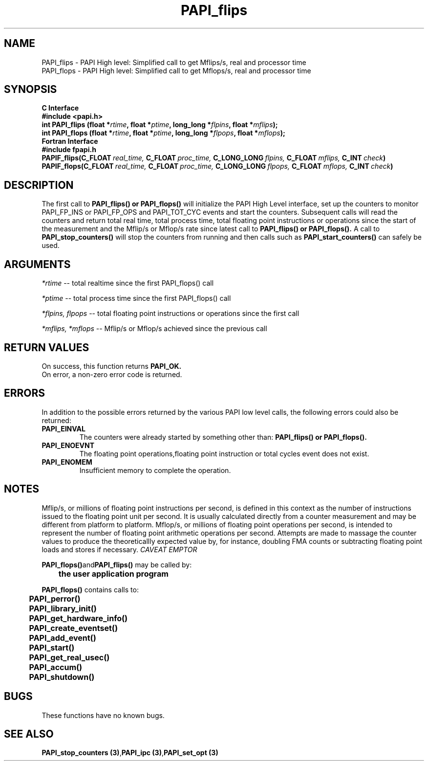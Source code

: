 .\" @(#)PAPI_flops    0.10 00/05/18 CHD; from S5
.TH PAPI_flips 3 "September, 2004" "PAPI Programmer's Reference" "PAPI"
.SH NAME
.nf
  PAPI_flips \- PAPI High level: Simplified call to get Mflips/s, real and processor time
  PAPI_flops \- PAPI High level: Simplified call to get Mflops/s, real and processor time
.fi

.SH SYNOPSIS
.B C Interface
.nf
.B #include <papi.h>
.BI "int PAPI_flips (float *" rtime ", float *" ptime ", long_long *" flpins ", float *" mflips ");"
.BI "int PAPI_flops (float *" rtime ", float *" ptime ", long_long *" flpops ", float *" mflops ");"
.fi
.B Fortran Interface
.nf
.B #include "fpapi.h"
.BI PAPIF_flips(C_FLOAT\  real_time,\  C_FLOAT\  proc_time,\  C_LONG_LONG\  flpins,\  C_FLOAT\  mflips,\  C_INT\  check )
.BI PAPIF_flops(C_FLOAT\  real_time,\  C_FLOAT\  proc_time,\  C_LONG_LONG\  flpops,\  C_FLOAT\  mflops,\  C_INT\  check )
.fi

.SH DESCRIPTION
.LP
The first call to
.B PAPI_flips(\|) "or" PAPI_flops(\|)
will initialize the PAPI High Level interface, set up the counters
to monitor PAPI_FP_INS or PAPI_FP_OPS and PAPI_TOT_CYC events and start the counters.
Subsequent calls will read the counters and return total real time,
total process time, total floating point instructions or operations since the start
of the measurement and the Mflip/s or Mflop/s rate since latest call to
.B PAPI_flips(\|) "or" PAPI_flops(\|).                
A call to
.B PAPI_stop_counters(\|) "
will stop the counters from running and then calls such as
.B PAPI_start_counters(\|) "
can safely be used.

.SH ARGUMENTS
.I *rtime 
-- total realtime since the first PAPI_flops() call
.LP
.I *ptime 
-- total process time since the first PAPI_flops() call
.LP
.I *flpins, flpops 
-- total floating point instructions or operations since the first call
.LP
.I *mflips, *mflops 
-- Mflip/s or Mflop/s achieved since the previous call

.SH RETURN VALUES
On success, this function returns
.B "PAPI_OK."
 On error, a non-zero error code is returned. 

.SH ERRORS
 In addition to the possible errors returned by the various PAPI
low level calls, the following errors could also be returned:
.TP
.B "PAPI_EINVAL"
The counters were already started by something other than:
.B PAPI_flips(\|) "or" PAPI_flops(\|).                
.TP
.B "PAPI_ENOEVNT"
The floating point operations,floating point instruction or
total cycles event does not exist.
.TP
.B "PAPI_ENOMEM"
Insufficient memory to complete the operation.


.SH NOTES
.LP
Mflip/s, or millions of floating point instructions per second, is defined 
in this context as the number of instructions issued to the floating point 
unit per second. It is usually calculated directly from a counter measurement 
and may be different from platform to platform.
Mflop/s, or millions of floating point operations per second, is intended to 
represent the number of floating point arithmetic operations per second.
Attempts are made to massage the counter values to produce the theoreticallly
expected value by, for instance, doubling FMA counts or subtracting floating point
loads and stores if necessary.
.I CAVEAT EMPTOR

.LP
.nf
.BR  PAPI_flops() and PAPI_flips() " may be called by:"
.B  \t
.B  \tthe user application program
.fi
.LP
.nf
.B  \t
.BR  PAPI_flops() " contains calls to:"
.B  \t
.B  \tPAPI_perror()
.B  \tPAPI_library_init()
.B  \tPAPI_get_hardware_info()
.B  \tPAPI_create_eventset()
.B  \tPAPI_add_event()
.B  \tPAPI_start()
.B  \tPAPI_get_real_usec()
.B  \tPAPI_accum()
.B  \tPAPI_shutdown()
.fi

.SH BUGS
These functions have no known bugs.

.SH SEE ALSO
.BR "PAPI_stop_counters (3)", "PAPI_ipc (3)", "PAPI_set_opt (3)"
